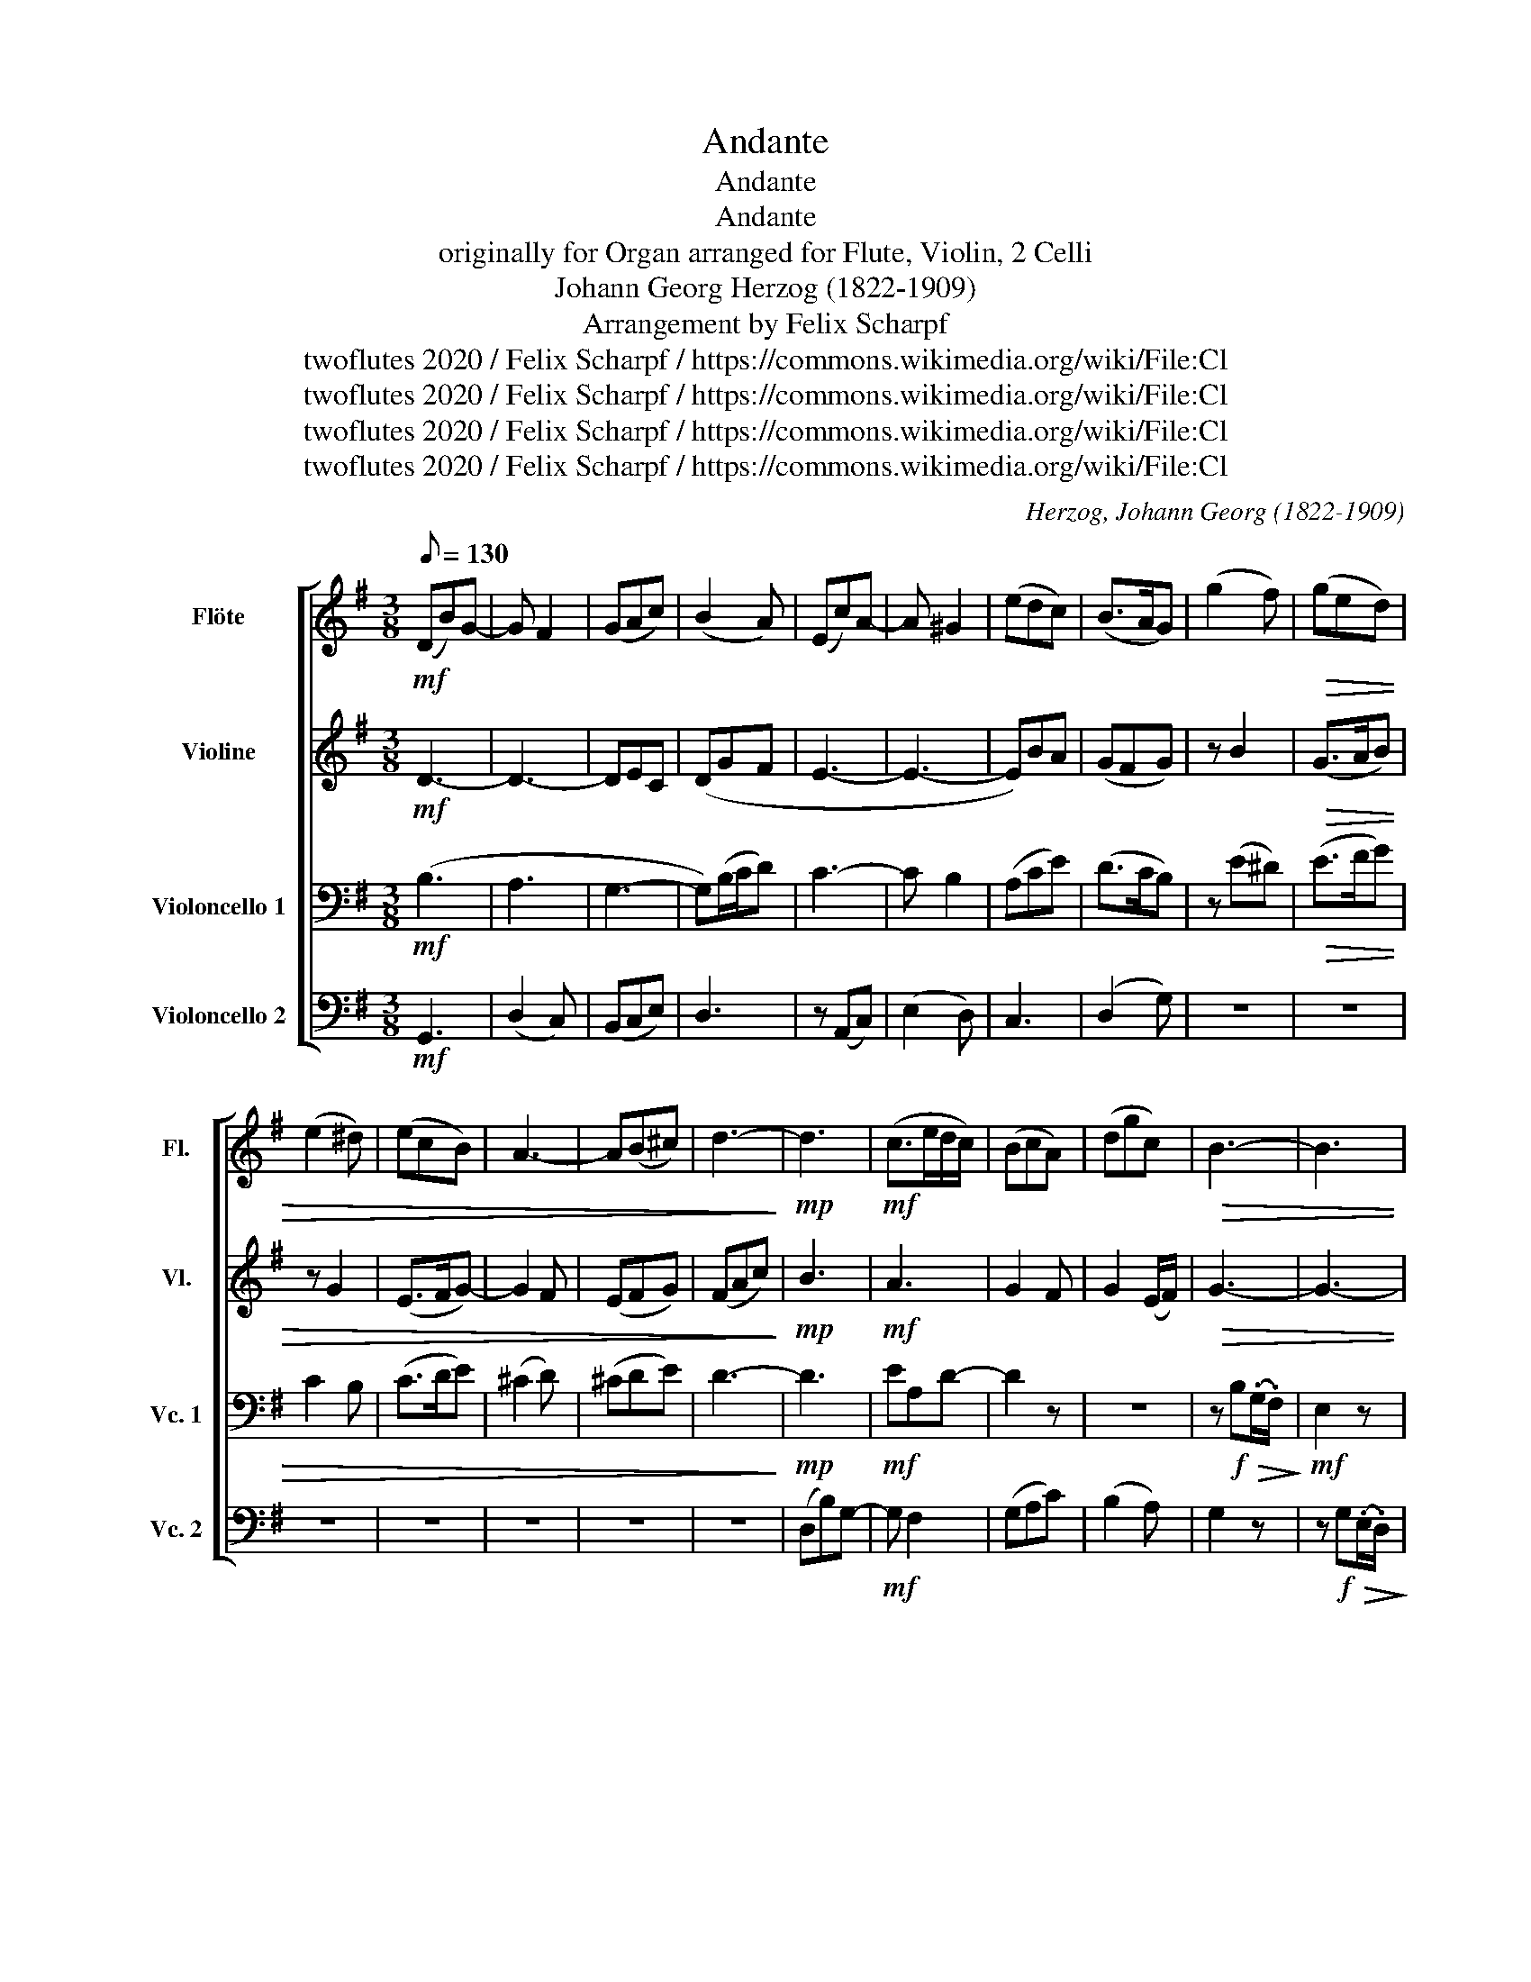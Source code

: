 X:1
T:Andante
T:Andante
T:Andante
T:originally for Organ arranged for Flute, Violin, 2 Celli 
T:Johann Georg Herzog (1822-1909)
T:Arrangement by Felix Scharpf
T:twoflutes 2020 / Felix Scharpf / https://commons.wikimedia.org/wiki/File:Cl%C3%A9mentel_monet_in_seinen_gaerten_20009_1.jpg
T:twoflutes 2020 / Felix Scharpf / https://commons.wikimedia.org/wiki/File:Cl%C3%A9mentel_monet_in_seinen_gaerten_20009_1.jpg
T:twoflutes 2020 / Felix Scharpf / https://commons.wikimedia.org/wiki/File:Cl%C3%A9mentel_monet_in_seinen_gaerten_20009_1.jpg
T:twoflutes 2020 / Felix Scharpf / https://commons.wikimedia.org/wiki/File:Cl%C3%A9mentel_monet_in_seinen_gaerten_20009_1.jpg
C:Herzog, Johann Georg (1822-1909)
Z:twoflutes 2020 / Felix Scharpf / https://commons.wikimedia.org/wiki/File:Cl%C3%A9mentel_monet_in_seinen_gaerten_20009_1.jpg
%%score [ 1 2 3 4 ]
L:1/8
Q:1/8=130
M:3/8
K:G
V:1 treble nm="Flöte" snm="Fl."
V:2 treble nm="Violine" snm="Vl."
V:3 bass nm="Violoncello 1" snm="Vc. 1"
V:4 bass nm="Violoncello 2" snm="Vc. 2"
V:1
!mf! (DB)G- | G F2 | (GAc) | (B2 A) | (Ec)A- | A ^G2 | (edc) | (B>AG) | (g2 f) |!>(! (ged) | %10
 (e2 ^d) | (ecB) | A3- | A(B^c) | d3-!>)! |!mp! d3 |!mf! (c>ed/c/) | (BcA) | (dgc) |!>(! B3- | B3 | %21
 e3!>)! | (daf) | c3 | (Aec) | A2 (B/c/) | d2 G | (B2 A/G/) | G3 | z3 | z3 | z3 | z3 | %33
!mf! (d2 ^c) | (dFG) | (A2 B) | (PGFG) | F3- | F(fe) | (d2 e) | ^c3 | (BFB) |!>(! (cG^d) | (eBG) | %44
 e3- | e(ge)!>)! |!p! (^d3 |!<(! e3- | e3- | e)(cA) | (G2 A) | (cB!>!F/!>!G/ | E3)!<)! | %53
!mp! (F2 G) | (A2 B) |[Q:1/8=80]"_rit." (c[Q:1/8=70]d[Q:1/8=60]c) | !fermata!c3 | %57
[Q:1/8=130]"_a tempo" z2!mf! B | A/(e/d/c/B/A/) | B(c/B/A) | (def | g)(B^c | d3) | z3 | (bfa) | %65
"_cresc." (g/a/)(b/g/)(g/f/) | (a/b/)(c'/a/)(a/g/) | (c'/b/c'/)(c/e/g/) | %68
 (c'/b/c'/)[Q:1/8=100]"_poco rall."(c/[Q:1/8=90]_e/[Q:1/8=80]g/) | %69
!f! !fermata!c'2[Q:1/8=130]"_a tempo"!>(! (.a/.f/) | d2 e- | e(dc) | (BdF)!>)! |!mp! G3 | z3 | z3 | %76
!f! (g2 f) | (ged | ^c3) | (d2!>(! c | B3- | B2)!mp! (A | G3-!>)! |!<(! G3- | G3- | %85
 G)!<)![Q:1/8=80]!mf!"_rit."(c[Q:1/8=70]A |[Q:1/8=60] GF>G) | !fermata!G3 |] %88
V:2
!mf! D3- | D3- | DEC | (DGF | E3- | E3- | E)BA | (GFG) | z B2 |!>(! (G>AB) | z G2 | (E>FG-) | %12
 G2 F | (EFG) | (FAc)!>)! |!mp! B3 |!mf! A3 | G2 F | G2 (E/F/) |!>(! G3- | G3- | %21
 G(.A/.G/.F/.G/)!>)! | F z2 | z3 | z (cA) | F2 D- | D (G2- | G2 F | G3) | z3 | z3 | z3 | z3 | %33
 z (AG) | F D2 | (E2 F) | E2 ^C | (D2 ^C) | (Dd^c) | B3 | ^A3 | F3 |!>(! (G2 F) | G2 z | (GEF) | %45
 (G2 A)!>)! |!p! B3- |!<(! B3- | B3 | (cAF) | (E3- | E2 ^D | E3)!<)! | z!mp! (DE) | F3 | (G3 | %56
 !fermata!F3) | z3 | z3 |!mf! G2 F | G2 c | B G2 | F(.G/.A/.B/.G/) | c(.A/.B/.c/.A/) | (dcA) | %65
 B2 z | z3 | z3 | z z/ (c3/2 |!f! !fermata!d2)!>(! z | z z A | (cBA) | G2 D-!>)! |!mp! D3 | %74
!mf! (G2 F) | (GF/E/D) | z (GA) | (G>AB | A3- | A3) | G3- | G2 F | E3 |!mf! (G,!<(!D=F) | %84
 (!>!E/!>!D/!>!C/!>!B,/C- | C3- | C3)!<)! | !fermata!B,3 |] %88
V:3
!mf! (B,3 | A,3 | G,3- | G,)(B,/C/D) | C3- | C B,2 | (A,CE) | (D>CB,) | z (E^D) |!>(! (E>FG) | %10
 C2 B, | (C>DE) | (^C2 D) | (^CDE) | D3-!>)! |!mp! D3 |!mf! EA,D- | D2 z | z3 | %19
 z!f! B,!>(!(.G,/.F,/)!>)! |!mf! E,2 z | z2 A,- | A,3 | z (A,F) | C3- | C(.D/.C/.B,/.A,/) | %26
 (B,2 E) | (D2 C | B,3) |!f! (D2 ^C) | (DF,G,) | (A,2 B,) | (PG,F,G,) | (F,2 E,) | D, B,2 | %35
 (^C2 ^D) | E2 A, | (B,2 ^A,) | (B,D,E,) | (F,2 G,) | (PE,D,E,) | D,2 ^D, |!>(! E,2 B, | B,3- | %44
 B,3- | B,2 E!>)! |!p! (F3 |!<(! E3 | D3 | C3) | B,2 F, | (A,G,.B,/.A,/ | G,3)!<)! | z3 | %54
 z2!mp! D | (E3 | !fermata!C3) |!mf! (D,B,)G,- | G, F,2 | (G,A,C) | (B,CA,) | G, E2 | D3 | E D2- | %64
 D2 _E |!<(! (D2 C) | (E2 D) | G3- | G3!<)! |!f! !fermata!F2!>(! z | z2 G | (FGE) | (DB,C)!>)! | %73
!mp! B,3 | z (B,^D) | (ECB,) | z (DC) | (B,E/F/G | E3) | D3- | D2 z | B,3- | B,3 | %83
 z2!mf!!<(! (G,- | G,/=F,/E,/D,/E,- | E,3) | (_E,2 D,!<)! | !fermata!D,3) |] %88
V:4
!mf! G,,3 | (D,2 C,) | (B,,C,E,) | D,3 | z (A,,C,) | (E,2 D,) | C,3 | (D,2 G,) | z3 | z3 | z3 | %11
 z3 | z3 | z3 | z3 | (D,B,)G,- |!mf! G, F,2 | (G,A,C) | (B,2 A,) | G,2 z | %20
 z!f! G,!>(!(.E,/.D,/)!>)! |!mf! ^C,3 | D,3 | z3 | z3 | z3 | z2 C, | D,2 D,, | G,,3 | z3 | z3 | %31
 z3 | z3 | z3 | z3 | z3 | z3 | z3 | z3 | z3 | z3 | z3 |!>(! z3 | (E,2 ^D,) | (E,G,,A,,) | %45
 (B,,2 C,)!>)! |!mp! (A,,G,,A,,) |!<(! (G,,3 | ^G,,3 | A,,3 | B,,3- | B,,3) | E,,3!<)! | z3 | z3 | %55
 z3 |!mp! !fermata!A,3 | z3 | z3 | z3 | z3 | z3 |!mf! D,,D,G,,- | G,, F,,2 | (G,,A,,C,) | %65
!<(! (B,,2 A,,) | (C,2 B,,) | (E,3 | _E,3)!<)! |!f! !fermata!D,2!>(! z | z2 C, | (A,,B,,C,) | %72
 D,3!>)! |!mp! G,,3- | G,,3- | G,,3 | z (B,,A,,) | (E,C,A,,) | z (A,G,) |!f! F,(.D,/.E,/!>(!F,) | %80
 z (G,E,) | ^D,(.B,,/.^C,/D,) | E,3!>)! |!mf! B,,3 |!<(! C,3 | G,,3- | G,,3-!<)! | !fermata!G,,3 |] %88

